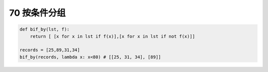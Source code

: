 
70 按条件分组
-------------

.. code:: python

   def bif_by(lst, f):
       return [ [x for x in lst if f(x)],[x for x in lst if not f(x)]]

   records = [25,89,31,34] 
   bif_by(records, lambda x: x<80) # [[25, 31, 34], [89]]

.. _header-n1633:
